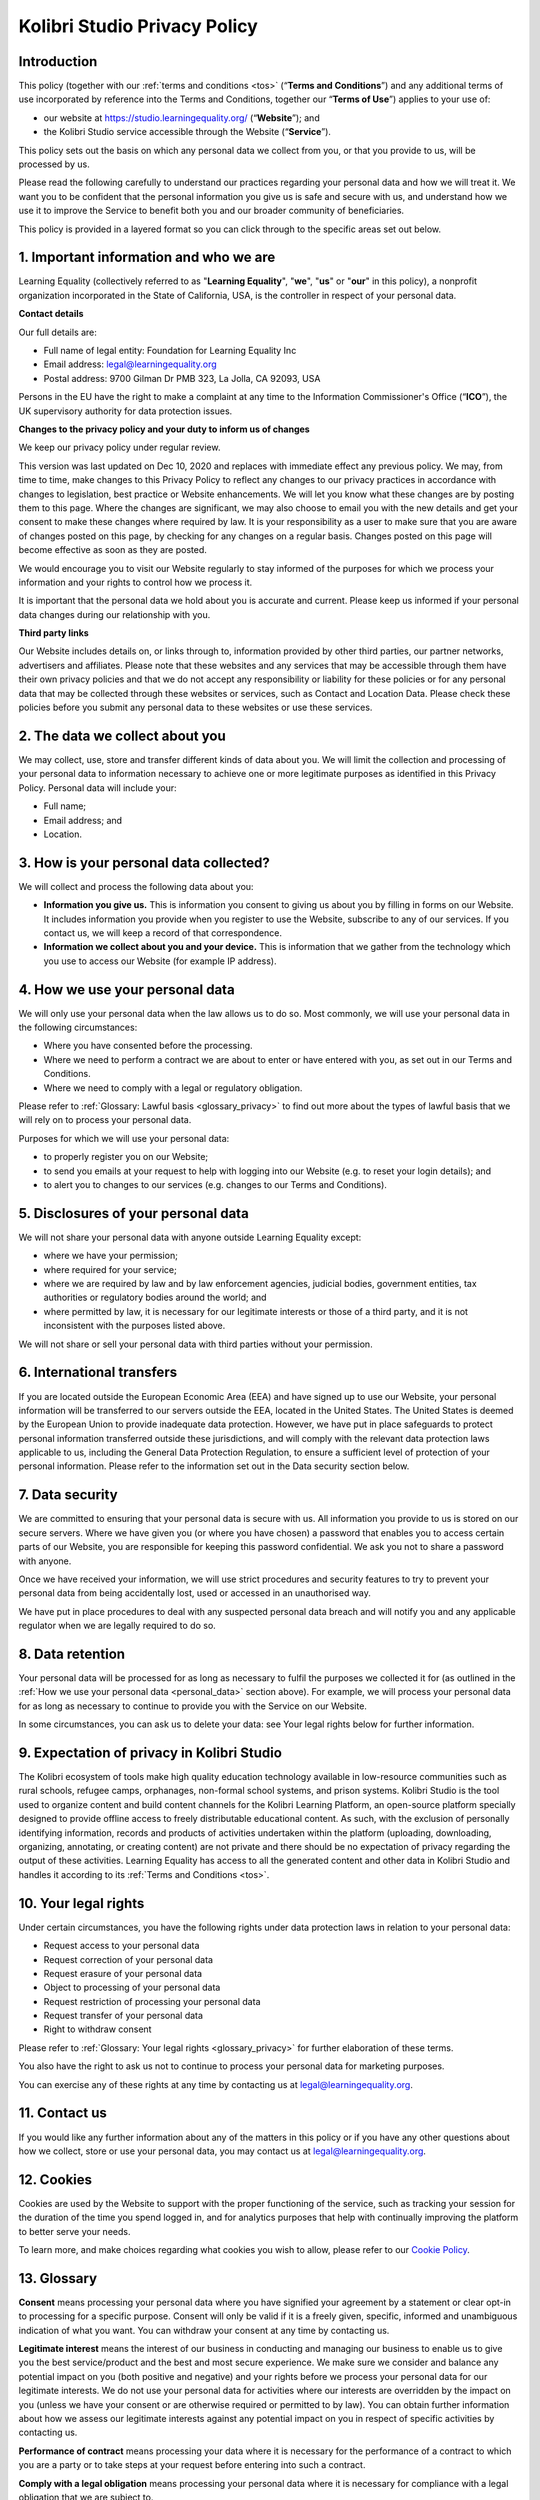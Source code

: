 .. _privacy:


Kolibri Studio Privacy Policy
#############################

Introduction
============

This policy (together with our :ref:`terms and conditions <tos>` (“**Terms and Conditions**”) and any additional terms of use incorporated by reference into the Terms and Conditions, together our “**Terms of Use**”) applies to your use of:

* our website at https://studio.learningequality.org/ (“**Website**”); and
* the Kolibri Studio service accessible through the Website (“**Service**”).

This policy sets out the basis on which any personal data we collect from you, or that you provide to us, will be processed by us.

Please read the following carefully to understand our practices regarding your personal data and how we will treat it. We want you to be confident that the personal information you give us is safe and secure with us, and understand how we use it to improve the Service to benefit both you and our broader community of beneficiaries. 

This policy is provided in a layered format so you can click through to the specific areas set out below.

1. Important information and who we are
=======================================

Learning Equality (collectively referred to as "**Learning Equality**", "**we**", "**us**" or "**our**" in this policy), a nonprofit organization incorporated in the State of California, USA, is the controller in respect of your personal data.

**Contact details**

Our full details are:

* Full name of legal entity: Foundation for Learning Equality Inc
* Email address: legal@learningequality.org
* Postal address: 9700 Gilman Dr PMB 323, La Jolla, CA 92093, USA

Persons in the EU have the right to make a complaint at any time to the Information Commissioner's Office (“**ICO**”), the UK supervisory authority for data protection issues.

**Changes to the privacy policy and your duty to inform us of changes**

We keep our privacy policy under regular review. 

This version was last updated on Dec 10, 2020 and replaces with immediate effect any previous policy. We may, from time to time, make changes to this Privacy Policy to reflect any changes to our privacy practices in accordance with changes to legislation, best practice or Website enhancements. We will let you know what these changes are by posting them to this page. Where the changes are significant, we may also choose to email you with the new details and get your consent to make these changes where required by law. It is your responsibility as a user to make sure that you are aware of changes posted on this page, by checking for any changes on a regular basis. Changes posted on this page will become effective as soon as they are posted. 

We would encourage you to visit our Website regularly to stay informed of the purposes for which we process your information and your rights to control how we process it. 

It is important that the personal data we hold about you is accurate and current. Please keep us informed if your personal data changes during our relationship with you. 

**Third party links**

Our Website includes details on, or links through to, information provided by other third parties, our partner networks, advertisers and affiliates. Please note that these websites and any services that may be accessible through them have their own privacy policies and that we do not accept any responsibility or liability for these policies or for any personal data that may be collected through these websites or services, such as Contact and Location Data. Please check these policies before you submit any personal data to these websites or use these services.

2. The data we collect about you
================================

We may collect, use, store and transfer different kinds of data about you. We will limit the collection and processing of your personal data to information necessary to achieve one or more legitimate purposes as identified in this Privacy Policy. Personal data will include your:

* Full name; 
* Email address; and
* Location.

3. How is your personal data collected?
=======================================

We will collect and process the following data about you:

* **Information you give us.** This is information you consent to giving us about you by filling in forms on our Website. It includes information you provide when you register to use the Website, subscribe to any of our services. If you contact us, we will keep a record of that correspondence. 
* **Information we collect about you and your device.** This is information that we gather from the technology which you use to access our Website (for example IP address). 

.. _personal_data:

4. How we use your personal data
================================

We will only use your personal data when the law allows us to do so. Most commonly, we will use your personal data in the following circumstances: 

* Where you have consented before the processing.
* Where we need to perform a contract we are about to enter or have entered with you, as set out in our Terms and Conditions.
* Where we need to comply with a legal or regulatory obligation. 

Please refer to :ref:`Glossary: Lawful basis <glossary_privacy>` to find out more about the types of lawful basis that we will rely on to process your personal data. 

Purposes for which we will use your personal data:

* to properly register you on our Website;
* to send you emails at your request to help with logging into our Website (e.g. to reset your login details); and
* to alert you to changes to our services (e.g. changes to our Terms and Conditions).

5. Disclosures of your personal data
====================================

We will not share your personal data with anyone outside Learning Equality except:

* where we have your permission;
* where required for your service;
* where we are required by law and by law enforcement agencies, judicial bodies, government entities, tax authorities or regulatory bodies around the world; and
* where permitted by law, it is necessary for our legitimate interests or those of a third party, and it is not inconsistent with the purposes listed above. 

We will not share or sell your personal data with third parties without your permission. 

6. International transfers
==========================
 
If you are located outside the European Economic Area (EEA) and have signed up to use our Website, your personal information will be transferred to our servers outside the EEA, located in the United States. The United States is deemed by the European Union to provide inadequate data protection. However, we have put in place safeguards to protect personal information transferred outside these jurisdictions, and will comply with the relevant data protection laws applicable to us, including the General Data Protection Regulation, to ensure a sufficient level of protection of your personal information. Please refer to the information set out in the Data security section below.

7. Data security
================

We are committed to ensuring that your personal data is secure with us. All information you provide to us is stored on our secure servers. Where we have given you (or where you have chosen) a password that enables you to access certain parts of our Website, you are responsible for keeping this password confidential. We ask you not to share a password with anyone.

Once we have received your information, we will use strict procedures and security features to try to prevent your personal data from being accidentally lost, used or accessed in an unauthorised way. 

We have put in place procedures to deal with any suspected personal data breach and will notify you and any applicable regulator when we are legally required to do so.

8. Data retention
=================

Your personal data will be processed for as long as necessary to fulfil the purposes we collected it for (as outlined in the :ref:`How we use your personal data <personal_data>` section above). For example, we will process your personal data for as long as necessary to continue to provide you with the Service on our Website.

In some circumstances, you can ask us to delete your data: see Your legal rights below for further information.

9. Expectation of privacy in Kolibri Studio
===========================================

The Kolibri ecosystem of tools make high quality education technology available in low-resource communities such as rural schools, refugee camps, orphanages, non-formal school systems, and prison systems. Kolibri Studio is the tool used to organize content and build content channels for the Kolibri Learning Platform, an open-source platform specially designed to provide offline access to freely distributable educational content. As such, with the exclusion of personally identifying information, records and products of activities undertaken within the platform (uploading, downloading, organizing, annotating, or creating content) are not private and there should be no expectation of privacy regarding the output of these activities. Learning Equality has access to all the generated content and other data in Kolibri Studio and handles it according to its :ref:`Terms and Conditions <tos>`.

10. Your legal rights
=====================

Under certain circumstances, you have the following rights under data protection laws in relation to your personal data:

* Request access to your personal data
* Request correction of your personal data
* Request erasure of your personal data 
* Object to processing of your personal data
* Request restriction of processing your personal data 
* Request transfer of your personal data 
* Right to withdraw consent 

Please refer to :ref:`Glossary: Your legal rights <glossary_privacy>` for further elaboration of these terms.

You also have the right to ask us not to continue to process your personal data for marketing purposes. 

You can exercise any of these rights at any time by contacting us at legal@learningequality.org.

11. Contact us
==============

If you would like any further information about any of the matters in this policy or if you have any other questions about how we collect, store or use your personal data, you may contact us at legal@learningequality.org.

12. Cookies
===========

Cookies are used by the Website to support with the proper functioning of the service, such as tracking your session for the duration of the time you spend logged in, and for analytics purposes that help with continually improving the platform to better serve your needs.

To learn more, and make choices regarding what cookies you wish to allow, please refer to our `Cookie Policy <https://learningequality.org/cookie-policy/>`_.

.. _glossary_privacy:


13. Glossary
============

**Consent** means processing your personal data where you have signified your agreement by a statement or clear opt-in to processing for a specific purpose. Consent will only be valid if it is a freely given, specific, informed and unambiguous indication of what you want. You can withdraw your consent at any time by contacting us. 

**Legitimate interest** means the interest of our business in conducting and managing our business to enable us to give you the best service/product and the best and most secure experience. We make sure we consider and balance any potential impact on you (both positive and negative) and your rights before we process your personal data for our legitimate interests. We do not use your personal data for activities where our interests are overridden by the impact on you (unless we have your consent or are otherwise required or permitted to by law). You can obtain further information about how we assess our legitimate interests against any potential impact on you in respect of specific activities by contacting us.

**Performance of contract** means processing your data where it is necessary for the performance of a contract to which you are a party or to take steps at your request before entering into such a contract.

**Comply with a legal obligation** means processing your personal data where it is necessary for compliance with a legal obligation that we are subject to.

**Third parties** means anyone outside of Learning Equality personnel. 

**Your legal rights**

Persons in the EEA have the right to:

* **Request access to your personal data** (commonly known as a "data subject access request"). This enables you to receive a copy of the personal data we hold about you and to check that we are lawfully processing it.
* **Request correction of the personal data that we hold about you.** This enables you to have any incomplete or inaccurate data we hold about you corrected, though we may need to verify the accuracy of the new data you provide to us.
* **Request erasure of your personal data.** This enables you to ask us to delete or remove personal data where there is no good reason for us continuing to process it. You also have the right to ask us to delete or remove your personal data where you have successfully exercised your right to object to processing (see below), where we may have processed your information unlawfully or where we are required to erase your personal data to comply with local law. Note, however, that we may not always be able to comply with your request of erasure for specific legal reasons which will be notified to you, if applicable, at the time of your request.
* **Object to processing of your personal data** where we are relying on a legitimate interest (or those of a third party) and there is something about your particular situation which makes you want to object to processing on this ground as you feel it impacts on your fundamental rights and freedoms. You also have the right to object where we are processing your personal data for direct marketing purposes. In some cases, we may demonstrate that we have compelling legitimate grounds to process your information which override your rights and freedoms.
* **Request restriction of processing of your personal data**. This enables you to ask us to suspend the processing of your personal data in the following scenarios:

   * if you want us to establish the data's accuracy;
   * where our use of the data is unlawful but you do not want us to erase it;
   * where you need us to hold the data even if we no longer require it as you need it to establish, exercise or defend legal claims; or
   * you have objected to our use of your data but we need to verify whether we have overriding legitimate grounds to use it.

* **Request the transfer of your personal data to you or to a third party.** We will provide to you, or a third party you have chosen, your personal data in a structured, commonly used, machine-readable format. Note that this right only applies to automated information which you initially provided consent for us to use or where we used the information to perform a contract with you.
* **Withdraw consent at any time where we are relying on consent to process your personal data.** However, this will not affect the lawfulness of any processing carried out before you withdraw your consent. If you withdraw your consent, we may not be able to provide certain products or services to you. We will advise you if this is the case at the time you withdraw your consent.